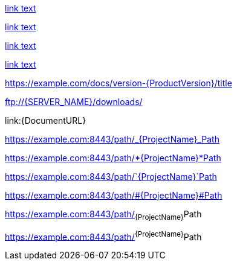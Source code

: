 // Attribute references inside of links:
link:{DOCUMENT_URL}[link text]

link:++{DOCUMENT_URL}++[link text]

link:https://example.com/docs/version-{ProductVersion}/title[link text]

link:{BaseURL}/docs/version-{ProductVersion}/title[link text]

https://example.com/docs/version-{ProductVersion}/title

<ftp://{SERVER_NAME}/downloads/>

link:{DocumentURL}

https://example.com:8443/path/_{ProjectName}_Path

https://example.com:8443/path/*{ProjectName}*Path

https://example.com:8443/path/`{ProjectName}`Path

https://example.com:8443/path/#{ProjectName}#Path

https://example.com:8443/path/~{ProjectName}~Path

https://example.com:8443/path/^{ProjectName}^Path
